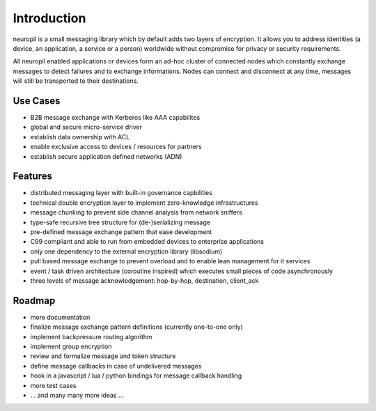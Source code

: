 ************
Introduction
************

neuropil is a small messaging library which by default adds two layers of encryption.
It allows you to address identities (a device, an application, a service or a person) worldwide 
without compromise for privacy or security requirements.

All neuropil enabled applications or devices form an ad-hoc cluster of connected nodes which
constantly exchange messages to detect failures and to exchange informations. Nodes can connect and
disconnect at any time, messages will still be transported to their destinations.

.. raw:: html

   <hr width=200>


Use Cases
*********

* B2B message exchange with Kerberos like AAA capabilites
* global and secure micro-service driver
* establish data ownership with ACL
* enable exclusive access to devices / resources for partners
* establish secure application defined networks (ADN)

.. raw:: html

   <hr width=200>

Features
********

* distributed messaging layer with built-in governance capbilities
* technical double encryption layer to implement zero-knowledge infrastructures
* message chunking to prevent side channel analysis from network sniffers
* type-safe recursive tree structure for (de-)serializing message
* pre-defined message exchange pattern that ease development
* C99 compliant and able to run from embedded devices to enterprise applications
* only one dependency to the external encryption library (libsodium)
* pull based message exchange to prevent overload and to enable lean management for it services
* event / task driven architecture (coroutine inspired) which executes small pieces of code asynchronously
* three levels of message acknowledgement: hop-by-hop, destination, client_ack

.. raw:: html

   <hr width=200>

Roadmap
*******

* more documentation
* finalize message exchange pattern definitions (currently one-to-one only)
* implement backpressure routing algorithm
* implement group encryption
* review and formalize message and token structure
* define message callbacks in case of undelivered messages
* hook in a javascript / lua / python bindings for message callback handling
* more test cases
* ... and many many more ideas ...
